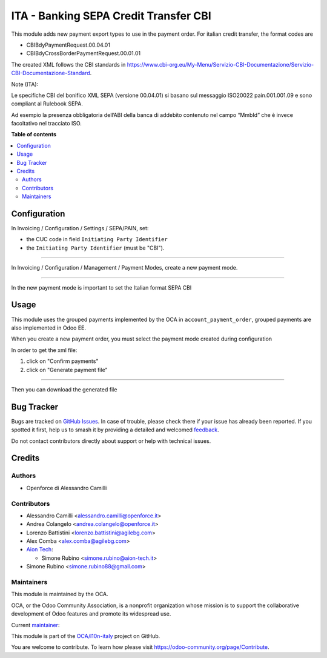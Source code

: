 ======================================
ITA - Banking SEPA Credit Transfer CBI
======================================

.. 
   !!!!!!!!!!!!!!!!!!!!!!!!!!!!!!!!!!!!!!!!!!!!!!!!!!!!
   !! This file is generated by oca-gen-addon-readme !!
   !! changes will be overwritten.                   !!
   !!!!!!!!!!!!!!!!!!!!!!!!!!!!!!!!!!!!!!!!!!!!!!!!!!!!
   !! source digest: sha256:d249b2f7253543343103922315caccf1405f9f94c015f3f09dd2cda374262902
   !!!!!!!!!!!!!!!!!!!!!!!!!!!!!!!!!!!!!!!!!!!!!!!!!!!!

.. |badge1| image:: https://img.shields.io/badge/maturity-Beta-yellow.png
    :target: https://odoo-community.org/page/development-status
    :alt: Beta
.. |badge2| image:: https://img.shields.io/badge/licence-AGPL--3-blue.png
    :target: http://www.gnu.org/licenses/agpl-3.0-standalone.html
    :alt: License: AGPL-3
.. |badge3| image:: https://img.shields.io/badge/github-OCA%2Fl10n--italy-lightgray.png?logo=github
    :target: https://github.com/OCA/l10n-italy/tree/16.0/l10n_it_sct_cbi
    :alt: OCA/l10n-italy
.. |badge4| image:: https://img.shields.io/badge/weblate-Translate%20me-F47D42.png
    :target: https://translation.odoo-community.org/projects/l10n-italy-16-0/l10n-italy-16-0-l10n_it_sct_cbi
    :alt: Translate me on Weblate
.. |badge5| image:: https://img.shields.io/badge/runboat-Try%20me-875A7B.png
    :target: https://runboat.odoo-community.org/builds?repo=OCA/l10n-italy&target_branch=16.0
    :alt: Try me on Runboat

|badge1| |badge2| |badge3| |badge4| |badge5|

This module adds new payment export types to use in the payment order.
For italian credit transfer, the format codes are

- CBIBdyPaymentRequest.00.04.01
- CBIBdyCrossBorderPaymentRequest.00.01.01

The created XML follows the CBI standards in
https://www.cbi-org.eu/My-Menu/Servizio-CBI-Documentazione/Servizio-CBI-Documentazione-Standard.

Note (ITA):

Le specifiche CBI del bonifico XML SEPA (versione 00.04.01) si basano
sul messaggio ISO20022 pain.001.001.09 e sono compliant al Rulebook
SEPA.

Ad esempio la presenza obbligatoria dell’ABI della banca di addebito
contenuto nel campo “MmbId” che è invece facoltativo nel tracciato ISO.

**Table of contents**

.. contents::
   :local:

Configuration
=============

In Invoicing / Configuration / Settings / SEPA/PAIN, set:

- the CUC code in field ``Initiating Party Identifier``
- the ``Initiating Party Identifier`` (must be "CBI").

|company_setting|

--------------

In Invoicing / Configuration / Management / Payment Modes, create a new
payment mode.

|payment_mode1|

--------------

In the new payment mode is important to set the Italian format SEPA CBI

|payment_mode2|

.. |company_setting| image:: https://raw.githubusercontent.com/OCA/l10n-italy/16.0/l10n_it_sct_cbi/static/company_setting.png
.. |payment_mode1| image:: https://raw.githubusercontent.com/OCA/l10n-italy/16.0/l10n_it_sct_cbi/static/payment_mode1.png
.. |payment_mode2| image:: https://raw.githubusercontent.com/OCA/l10n-italy/16.0/l10n_it_sct_cbi/static/payment_mode2.png

Usage
=====

This module uses the grouped payments implemented by the OCA in
``account_payment_order``, grouped payments are also implemented in Odoo
EE.

When you create a new payment order, you must select the payment mode
created during configuration

|order_payment|

In order to get the xml file:

1. click on "Confirm payments"
2. click on "Generate payment file" |generate_payment|

--------------

Then you can download the generated file

|make_payment_download|

.. |order_payment| image:: https://raw.githubusercontent.com/OCA/l10n-italy/16.0/l10n_it_sct_cbi/static/order_payment.png
.. |generate_payment| image:: https://raw.githubusercontent.com/OCA/l10n-italy/16.0/l10n_it_sct_cbi/static/generate_payment.png
.. |make_payment_download| image:: https://raw.githubusercontent.com/OCA/l10n-italy/16.0/l10n_it_sct_cbi/static/make_payment_download.png

Bug Tracker
===========

Bugs are tracked on `GitHub Issues <https://github.com/OCA/l10n-italy/issues>`_.
In case of trouble, please check there if your issue has already been reported.
If you spotted it first, help us to smash it by providing a detailed and welcomed
`feedback <https://github.com/OCA/l10n-italy/issues/new?body=module:%20l10n_it_sct_cbi%0Aversion:%2016.0%0A%0A**Steps%20to%20reproduce**%0A-%20...%0A%0A**Current%20behavior**%0A%0A**Expected%20behavior**>`_.

Do not contact contributors directly about support or help with technical issues.

Credits
=======

Authors
-------

* Openforce di Alessandro Camilli

Contributors
------------

- Alessandro Camilli <alessandro.camilli@openforce.it>
- Andrea Colangelo <andrea.colangelo@openforce.it>
- Lorenzo Battistini <lorenzo.battistini@agilebg.com>
- Alex Comba <alex.comba@agilebg.com>
- `Aion Tech <https://aiontech.company/>`__:

  - Simone Rubino <simone.rubino@aion-tech.it>

- Simone Rubino <simone.rubino88@gmail.com>

Maintainers
-----------

This module is maintained by the OCA.

.. image:: https://odoo-community.org/logo.png
   :alt: Odoo Community Association
   :target: https://odoo-community.org

OCA, or the Odoo Community Association, is a nonprofit organization whose
mission is to support the collaborative development of Odoo features and
promote its widespread use.

.. |maintainer-monen17| image:: https://github.com/monen17.png?size=40px
    :target: https://github.com/monen17
    :alt: monen17

Current `maintainer <https://odoo-community.org/page/maintainer-role>`__:

|maintainer-monen17| 

This module is part of the `OCA/l10n-italy <https://github.com/OCA/l10n-italy/tree/16.0/l10n_it_sct_cbi>`_ project on GitHub.

You are welcome to contribute. To learn how please visit https://odoo-community.org/page/Contribute.
